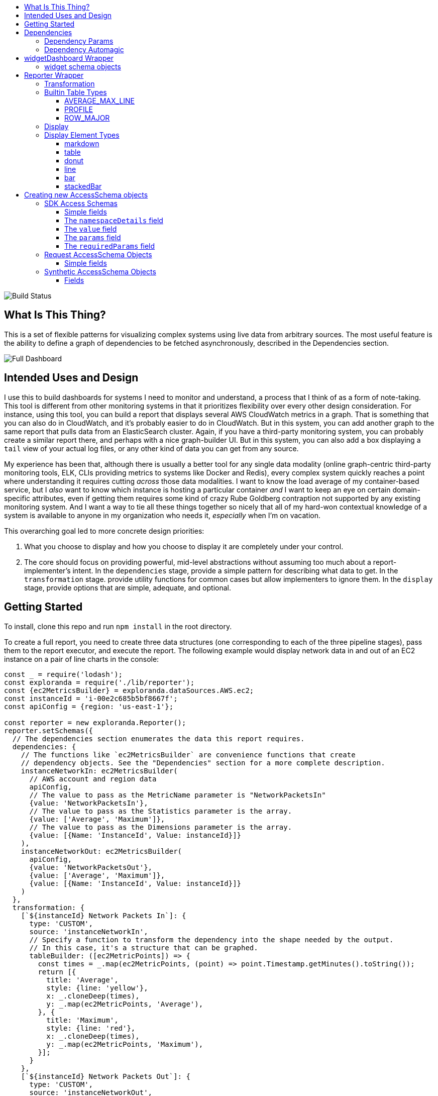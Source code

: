 :toc: macro
:toc-title:
:toclevels: 99

toc::[]

image:https://travis-ci.org/RLuckom/exploranda.svg?branch=master["Build Status"]

## What Is This Thing?

This is a set of flexible patterns for visualizing complex systems using live data from arbitrary
sources. The most useful feature is the ability to define a graph of dependencies to be fetched
asynchronously, described in the Dependencies section.

image:./docs/images/full_dashboard.png["Full Dashboard"]

## Intended Uses and Design

I use this to build dashboards for systems I need to monitor and understand, a process
that I think of as a form of note-taking. This tool is different from other monitoring systems
in that it prioritizes flexibility over every other design consideration. For instance,
using this tool, you can build a report that displays several AWS CloudWatch metrics in
a graph. That is something that you can also do in CloudWatch, and it's probably easier 
to do in CloudWatch. But in this system, you can add another graph to the same report that
pulls data from an ElasticSearch cluster. Again, if you have a third-party monitoring system,
you can probably create a similar report there, and perhaps with a nice graph-builder UI.
But in this system, you can also add a box displaying a `tail` view of your actual log files,
or any other kind of data you can get from any source.

My experience has been that, although there is usually a better tool for any single data
modality (online graph-centric third-party monitoring tools, ELK, CLIs providing metrics to
systems like Docker and Redis), every complex system quickly reaches a point where understanding
it requires cutting _across_ those data modalities. I want to know the load average of my container-based
service, but I _also_ want to know which instance is hosting a particular container _and_ I 
want to keep an eye on certain domain-specific attributes, even if getting them requires some kind
of crazy Rube Goldberg contraption not supported by any existing monitoring system. And I want a
way to tie all these things together so nicely that all of my hard-won contextual knowledge of a
system is available to anyone in my organization who needs it, _especially_ when I'm on vacation. 

This overarching goal led to more concrete design priorities:

  1. What you choose to display and how you choose to display it are completely under
     your control.
  2. The core should focus on providing powerful, mid-level abstractions without assuming
     too much about a report-implementer's intent. In the `dependencies` stage, provide a simple
     pattern for describing what data to get. In the `transformation` stage. provide utility
     functions for common cases but allow implementers to ignore them. In the `display` stage,
     provide options that are simple, adequate, and optional.

## Getting Started

To install, clone this repo and run `npm install` in the root directory.

To create a full report, you need to create three data structures (one corresponding to each
of the three pipeline stages), pass them to the report executor, and execute the report. The
following example would display network data in and out of an EC2 instance on a pair of line
charts in the console:

```javascript
const _ = require('lodash');
const exploranda = require('./lib/reporter');
const {ec2MetricsBuilder} = exploranda.dataSources.AWS.ec2;
const instanceId = 'i-00e2c685b5bf8667f';
const apiConfig = {region: 'us-east-1'};

const reporter = new exploranda.Reporter();
reporter.setSchemas({
  // The dependencies section enumerates the data this report requires.
  dependencies: {
    // The functions like `ec2MetricsBuilder` are convenience functions that create
    // dependency objects. See the "Dependencies" section for a more complete description.
    instanceNetworkIn: ec2MetricsBuilder(
      // AWS account and region data
      apiConfig,
      // The value to pass as the MetricName parameter is "NetworkPacketsIn"
      {value: 'NetworkPacketsIn'},
      // The value to pass as the Statistics parameter is the array.
      {value: ['Average', 'Maximum']},
      // The value to pass as the Dimensions parameter is the array.
      {value: [{Name: 'InstanceId', Value: instanceId}]}
    ),
    instanceNetworkOut: ec2MetricsBuilder(
      apiConfig,
      {value: 'NetworkPacketsOut'},
      {value: ['Average', 'Maximum']},
      {value: [{Name: 'InstanceId', Value: instanceId}]}
    )
  },
  transformation: {
    [`${instanceId} Network Packets In`]: {
      type: 'CUSTOM',
      source: 'instanceNetworkIn',
      // Specify a function to transform the dependency into the shape needed by the output.
      // In this case, it's a structure that can be graphed.
      tableBuilder: ([ec2MetricPoints]) => {
        const times = _.map(ec2MetricPoints, (point) => point.Timestamp.getMinutes().toString());
        return [{
          title: 'Average',
          style: {line: 'yellow'},
          x: _.cloneDeep(times),
          y: _.map(ec2MetricPoints, 'Average'),
        }, {
          title: 'Maximum',
          style: {line: 'red'},
          x: _.cloneDeep(times),
          y: _.map(ec2MetricPoints, 'Maximum'),
        }];
      }
    },
    [`${instanceId} Network Packets Out`]: {
      type: 'CUSTOM',
      source: 'instanceNetworkOut',
      tableBuilder: ([ec2MetricPoints]) => {
        const times = _.map(ec2MetricPoints, (point) => point.Timestamp.getMinutes().toString());
        return [{
          title: 'Average',
          style: {line: 'yellow'},
          x: _.cloneDeep(times),
          y: _.map(ec2MetricPoints, 'Average'),
        }, {
          title: 'Maximum',
          style: {line: 'red'},
          x: _.cloneDeep(times),
          y: _.map(ec2MetricPoints, 'Maximum'),
        }];
      }
    },
  },
  display: {
    // Each top-level key specifies the visualizations of a particular type
    // to display. This one specifies all the line plots.
    lines: {
      [`${instanceId} Network Packets In`]: {
        // All the display objects have at least these four keys, specifying the
        // size and position of the visualizations in a 12 x 12 grid.
        column: 0,
        row: 0,
        rowSpan: 6,
        columnSpan: 12
      },
      [`${instanceId} Network Packets Out`]: {
        column: 0,
        row: 6,
        rowSpan: 6,
        columnSpan: 12
      },
    }
  }
});

reporter.execute();
```

image:./docs/images/net_io.png["Network IO"]

A slightly expanded version of this report, which takes an instance ID as a command-line
parameter, is available in the `examples` directory. You can run it using:

```
node examples/netIO.js <instance id>
```

If the display has 'nonprintable character' blocks or question marks where other characters
should be, you might need to run it with:

```
LANG=en_US.utf8 TERM=xterm-256color node examples/netIO.js
```

If you only want to use this as a quick way to get JSON from APIs, you can use just
the `dependencies` pipeline stage without specifying either of the other stages, and your data
will be passed to a callback you provide. If you wanted, you could specify the first two stages
and get back structured data without using the builtin `display` stage. When a 
`display` isn't specified, the default is to log JSON to stdout, so it should be easy enough to
integrate with tools in other languages. An example of a report that logs all the instances
in an AWS account as a JSON array is at `examples/instancesJson.js`.

The next sections show in detail how each of the pipeline stages are specified.

## Dependencies

For the `dependencies` stage, you need to create an object representing your dependencies--the
actual data your report requires. This stage of the pipeline is shaped by the _sources_ of your
data and the requirements for accessing it.

The dependency object is a JavaScript Object. Its keys are the names of the data to be 
retrieved. Its values describe the data: where it comes from, what it looks like, and what 
parameters to use to get it. A very simple dependency object looks like this:

```javascript
const {kinesisStreams, kinesisStream} = require('exploranda').dataSources.AWS.kinesis;

const apiConfig = {region: 'us-east-1'};

const dataDependencies = {
  kinesisNames: {
    accessSchema: kinesisStreams,
    params: {apiConfig: {value: apiConfig}},
  },
  kinesisStreams: {
    accessSchema: kinesisStream,
    params: {
      apiConfig: {value: apiConfig},
      StreamName: {
        source: 'kinesisNames'
        formatter: ({kinesisNames}) => kinesisNames
      }
    }
  }
};
```

This object specifies two pieces of data: an array of AWS Kinesis Stream names and an array
of Kinesis Stream objects returned from the AWS API. Each dependency defines some attributes:

`accessSchema` : Object (required) The AccessSchema object describing how to access the type of data the 
                 dependency refers to. The intent is that there should already be an AccessSchema object
                 for whatever type of dependency you want, but if there isn't, see the AccessSchema
                 sections at the end of this document.

`params` : Object. Parameters to fulfill the requirements of the AccessSchema or override defaults.
          the `params` object allows you to specify a static value, a runtime-generated value, or a 
          value computed from another dependency. For the keys to specify on the `params` object, look
          at the `params` and `requiredParams` fields on the `accessSchema` object, and any associated
          documentation. For instance, the accessSchema `kinesisStream` in the example above specifies
          the way to use the aws `describeStreams` method, so the `params` for that dependency can include
          any parameter accepted by that method. The `StreamName` is a required parameter, so it
          must be specified. Note that the `apiConfig` parameter is _always_ required. It is an object that
          will be merged with the default arguments for the aws api constructor (e.g.`new AWS.ec2(apiConfig)`)
          so it is the place to pass `region`, `accessKeyId`, `secretAccessKey`, and `sessionToken` arguments
          to override the defaults. This allows you to specify region and aws account to use on a 
          per-dependency basis.

`formatter`: Function. Function to format the result of the dependency.
            For instance, the describeInstances AWS method always returns an array. If you filter for the
            ID of a single instance, it would make sense to use the formatter parameter to transform the
            result from an array of one instance to the instance record itself, for the convenience of
            referencing it elsewhere.

`cacheLifetime`: Number (optional), Amount of time, in ms, to keep the result of a call to this
                 dependency with a particular set of arguments cached. The arguments and dependencies
                 are resolved _before_ the `cacheLifetime` is evaluated, so a large cacheLifetime
                 value will _not_ short-circuit fetching any downstream dependencies--only the 
                 `cacheLifetime` values of those dependencies control their cache behavior.

#### Dependency Params

The values on the `params` object can be used to specify a static value, a runtime-generated value, or
a value computed from the data returned in other dependencies. 

To specify a static value, set the `value` attribute to the value you want to use:

```javascript
const {kinesisStream} = require('exploranda').dataSources.AWS.kinesis;
const apiConfig = {region: 'us-east-1'};

const dataDependencies = {
  myKinesisStream: {
    accessSchema: kinesisStream,
    params: {
      apiConfig: {value: apiConfig},
      StreamName: {
        value: 'my-stream-name'
      }
    }
  }
};
```

To specify a runtime-generated value, set the `generate` attribute to a function that will generate the value
for the parameter. This example is a bit silly, but the ability to generate values is useful when a metrics API
needs to be given a time range: 

```javascript
const {kinesisStream} = require('exploranda').dataSources.AWS.kinesis;
const apiConfig = {region: 'us-east-1'};

const dataDependencies = {
  myKinesisStream: {
    accessSchema: kinesisStream,
    params: {
      apiConfig: {value: apiConfig},
      StreamName: {
        generate: () => `my-stream-name-${Date.now()}`
      }
    }
  }
};
```

To specify a parameter based on the result of another dependency, provide the source dependency name
as the `source` attribute, and an optional `formatter` function to transform the source value into
the shape required by the call. In the following example, the `kinesisStreams` dependency will get the
list of stream names received as the result of the `kinesisNames` dependency, filtered to only include
those that include the substring `foo`. Note that the `formatter` is passed an object with the 
`source` dependencies keyed by their names:

```javascript
const {kinesisStreams, kinesisStream} = require('exploranda').dataSources.AWS.kinesis;
const apiConfig = {region: 'us-east-1'};

const dataDependencies = {
  kinesisNames: {
    accessSchema: kinesisStreams,
    params: {apiConfig: {value: apiConfig}},
  },
  kinesisStreams: {
    accessSchema: kinesisStream,
    params: {
      apiConfig: {value: apiConfig},
      StreamName: {
        source: 'kinesisNames',
        formatter: ({streamNames}) => streamNames.filter((s) => s.indexOf('foo') !== -1)
      }
    }
  }
};
```

Note that `formatter` functions should be prepared to deal with cases when the data they expect is not
available.

### Dependency Automagic

The dependency step originated as an abstraction layer over AWSs APIs, which, while impressive
in their depth, completeness and documentation, can also be maddeningly inconsistent and edge-case-y.
Specifically, I wanted a simple way to get all of the objects associated with a particular AWS
resource type, like all kinesis streams or all the services in an ECS cluster, without always having to
account for the quirks and inconsistencies between the APIs for different services. So the dependencies stage
can do a couple of things you might not expect if you're familliar with the underlying APIs, such
as getting a list of resources even if they have to be fetched individually or in batches.

For example, take the case where you want to get the descriptions of every service in a cluster.
Your `dataDependencies` object could have as few as two entries:

```javascript
const {serviceArnsByCluster, servicesByClusterAndArnArray} = require('exploranda').dataSources.AWS.ecs;
const apiConfig = {region: 'us-east-1'};

const dataDependencies = {
  serviceArns: {
    accessSchema: serviceArnsByCluster,
    params : {
      apiConfig: {value: apiConfig},
      cluster: {
        value: 'my-cluster-name'
      }
    }
  },
  services: {
    accessSchema: servicesByClusterAndArnArray,
    params: {
      apiConfig: {value: apiConfig},
      cluster : {
        value: 'my-cluster-name'
      },
      services: {
        source: 'serviceArns',
        formatter: ({serviceArns}) => serviceArns
      }
    },
  }
};
```

The data returned for these dependencies will include the ARN of _every_ service in the cluster
(`serviceArns`) and the description of _every_ service in the cluster (`services`).

If you're familliar with the AWS API, you might notice that the `listServices` method used to get
the ARNs of services in a cluster only returns up to 10 services per call. Part of the 
`serviceArnsByCluster` `accessSchema` object specifies this, and the framework automatically
recognizes when there are more results and fetches them. It also merges the results of all of the 
calls into a single array of just the relevant objects--the value gathered for the `serviceArns` 
dependency is simply an array of service ARN strings.

The other big feature of the dependency stage is the ability to handle parameters in the way
that is most convenient for the report implementer. For instance, the `serviceArns` array can be
arbitrarily long--it could be a list of 53 services in a cluster. But the `describeServices` AWS
API method requires that the `services` parameter be an array of no more than 10 service ARNs.
Here, the `servicesByClusterAndArnArray` `accessSchema` object includes this requirement, and the
framework internally handles the process of chunking an arbitrary number of services into
an appropriate number of calls. 

The general pattern of the `dataDependencies` object is that, for any type of resource, you can pass
an arbitrary array of the resource-specific "ID" value for that resource and expect to get back the
(full) corresponding array of resources without worrying about the specifics of parameterization or
pagination. Likewise, for "list" endpoints, you can expect to get back the full list of relevant 
resources. This frees you from having to understand the specifics of the AWS API, but does require
a little thought about how many results you expect a particular dependency to generate. When the AWS
API provides a mechanism for filtering on the server side, it's often a good idea to use it. And some 
`accessSchema` objects intentionally do not specify the way to get all of the results, such as the
CloudWatchLogs accessSchemas, which would probably need to fetch gigabytes or terabytes if they
tried to fetch everything. 

As an additional bonus, dependencies are fetched concurrently whenever possible, so load times tend 
not to be too bad. When given the choice between optimizing performance or optimizing ease-of-development,
however, I've consistently picked ease-of-development.

And speaking of ease-of-development, I also noticed that a lot of the `dataDependency` objects turn
out to be boilerplate, so most of them have associated builder functions that just take the parts
that usually change. The `dataDependency` above can also be implemented as:

```javascript
const {clusterServiceArnsBuilder, servicesInClusterBuilder} = require('exploranda').dataSources.AWS.ecs;
const apiConfig = {region: 'us-east-1'};

const dataDependencies = {
  serviceArns: clusterServiceArnsBuilder(apiConfig, {value: 'my-cluster-name'}),
  services: servicesInClusterBuilder(apiConfig,
    {value: 'my-cluster-name'},
    {source: 'serviceArns'}
  )
};
```

These builder functions are fairly ad-hoc at the moment and I'm loathe to introduce yet another
abstraction layer and data structure, so it may be best to regard those that exist as unstable.
However, it is often convenient to implement such builders yourself in the context of a specific
report.

## widgetDashboard Wrapper

The widgetDashboard function is intended to provide an intuitive interface
for creating CLI dashboards using the [blessed-contrib](https://github.com/yaronn/blessed-contrib)
widget set. For an example of this wrapper, see the `examples/instancesJsonGcpNewStyle.js`
file.

The widgetDashboard function accepts a single `schema` argument; an object with a 
`dependencies` key and a `display` key. The `dependencies` value is a dependencies schema as described
above. 

The `display` value consists of a `gridOptions` widget, which is an object that
will override default arguments to the blessed-contrb [grid](https://github.com/yaronn/blessed-contrib#grid)
function, and a `widgets` key.

The `widgets` value must be an object of string-keyed widget schema objects.
The keys of this object may be descriptive but are not used internally.

### widget schema objects

The widget schema object defines how information from the dependencies should
be displayed on the dashboard. It accepts the following keys:

`title`: The title to give the widget on the dashboard. Several
         predefined template strings are available to display
         metadata in the displayed title: 
         `%time` -> wall clock time as of most recent refresh,
         `%refreshTime` -> the time it took to get and display the current iteration,
         `%minRefreshTime` -> the fastest iteration time, 
         `%maxRefreshTime` -> the slowest iteration time, 
         `%meanRefreshTime` -> the mean iteration time, 
         `%refreshCount` -> the number of refreshes, 
         `%totalRefreshTime` -> the total time spent fetching, 
         `%startTime` -> the creation time of the widget.
`source`: String or Array of names of required dependencies. It is
          only necessary to specify the dependencies you directly
          require--their transitive dependencies will be fetched
          automatically.
`refreshInterval`: How often to attempt to re-fetch dependencies and
                   update the display. Note that the `cacheLifetime` 
                   values of the individual dependencies determine
                   whether an actual request is generated as a result
                   of a given refresh attempt--a refresh attempt may
                   be passed cached values for some or all of its dependencies.
`displayType`: String - one of the widget types documented below under
               the Display section for the Reporter object.
`transformation`: Function - A function that takes an object of the
                  dependencies listed in the `source` and returns
                  the data formatted according to the requirements
                  of the `displayType`. See the Display documentation
                  under the Reporter object for specifics.
`position`: an object specifying where to place the widget on the dashboard.
            must specify `column`, `row`, `rowSpan` and `columnSpan`.
            Unless overridden in the `gridOptions`, all the values
            are relative to a 12x12 grid.
`displayOptions`: `displayType`-specific options as specified in the
                  Display documentation below.

## Reporter Wrapper

The Reporter object defines a three-stage pipeline: 

  1. Dependencies
  2. Transformation
  3. Display

Each stage has an associated schema object. The `dependencies` schema object enumerates the data
required for the report and specifies how to get it. The `transformation` schema object specifies
the way to turn the dependency data into data that can be used by the display stage. The `display`
schema object specifies the way to present the data to the user. The core code of this tool executes
the pipeline according to the schemas, and shows you a display like this:

### Transformation

The purpose of the transformation stage is to take the data as it was received and transform it into
the shape required by the display. The transformation stage schema is a JavaScript object whose keys are
the names of "tables" of data, and whose values specify the way to make the tables. There are some specific
table types available by shorthand (discussed below) but defining your own transformation is simple:

```javascript
const tables = {
  'My Instance CPU Usage': {
    type: 'CUSTOM',
    source: 'instanceCpuMetrics',
    tableBuilder: (cpuMetricDataPointArray) => {
      const times = _.map(cpuMetricDataPointArray, (point) => point.Timestamp.getMinutes().toString());
      return [{
title: 'Average',
         style: {line: 'yellow'},
         x: _.cloneDeep(times),
         y: _.map(cpuMetricDataPointArray, 'Average'),
      }, {
title: 'Maximum',
         style: {line: 'red'},
         x: _.cloneDeep(times),
         y: _.map(cpuMetricDataPointArray, 'Maximum'),
      }];
    }
  }
};
```

This table schema describes a single table called "My Instance CPU Usage". The source of the data in the table
is the `instanceCpuMetrics` dependency. The `tableBuilder` is a function that takes the array of data
point objects (which is what that dependency returns) and returns a data structure that can
be used to create a line plot by the console display library.

The `type` and `source` fields should be specified on every table description object. Depending on the `type`,
other fields may also be relevant.

`type` (String) : optional but suggested, defaults to `CUSTOM`. The type of the table. Valid types are listed
                  below. The `CUSTOM` type allows you to define your own transformation; other types specify
                  common transformations so that you don't have to. If you find yourself writing similar
                  custom transformations for a lot of tables and can think of a way to generalize them,
                  consider a PR to add a new type. Note that the builtin table types sometimes expect a specific
                  form of data as input--not every builtin can be used for every dependency.

`source` (String | Number | Object | Array) : required. The source of the data for the table. A string or
                  number value indicates a specific dataDependency, and the results of that dependency will
                  be passed as the sole argument to the `tableBuilder` function. If `source` is an array,
                  each element of the array indicates a dataDependency, and the `tableBuilder` function will
                  be passed an object with attributes whose keys are the dependency names and whose values
                  are the results of the dependencies. If `source` is an object, the object's values
                  will indicate the dataDependencies and the keys will be used as the keys for those
                  dependencies in the object passed to the `tableBuilder` function.

### Builtin Table Types

#### AVERAGE_MAX_LINE

This is a builtin table to format input data so that it can be used to make a line plot in the console
display library. Its table building method is nearly identical to the one in the example above, and it
expects that the `source` will be an array of data points returned by a CloudWatch metric call that
include the Maximum and Average Statistics. It does not require or notice any extra fields; the above
example could also have been written:

```javascript

const tables = {
  'My Instance CPU Usage': {
    type: 'AVERAGE_MAX_LINE',
    source: 'instanceCpuMetrics'
  }
};

```

This table type is meant to be used as a source for the `line` display type.

#### PROFILE

The `PROFILE` table type is for times when you have a single object and you want to display a two-column
table using its values--usually the 'vital stats' of an entity of interest like an ECS cluster. Given a
result object like:

```javascript

const result = {
  name: 'my cluster',
  containerInstances: 2,
  services: 1
};
```

you could specify a `PROFILE` table like:

```javascript

const tables = {
  'Cluster Profile': {
    type: 'PROFILE',
    source: 'clusterObject',
    rows: ['name', 'services', 'containerInstances']
  }
};
```

The `rows` field is the only extra field recognized by the `PROFILE` table type. It is an ordered list of
rows to include in the table. Each element in the `rows` array is used to specify a heading and a value 
for the row. If the array element is a string or number, the literal string or numeric value is shown as
the "heading" for that row in the table, and the value corresponding to that key on the source object is
shown as the value.

The array elements can also be specified as objects with `heading` and `selector` keys. In that case, the
`heading` is used as the heading to display, and the `selector` is used to get the value to display
beside that heading. If the `selector` is a string or number, it is treated as a path on the source object.
If it is a function, it will be passed the source object and its return value shown in the table.

#### ROW_MAJOR

The `ROW_MAJOR` table type is similar to the `PROFILE` table type, except that where the `PROFILE` table
type describes a two-column table whose rows come from the values of a single object, the `ROW_MAJOR`
table describes an n-column table where each row represents a different entity. This is the table type
to use when you want to present a list of services, for instance, and display the same data for each
of them in columns.

```javascript

const result = [
  {
    name: 'service1',
    tasks: 1,
    failures: 0
  },
  {
    name: 'service2',
    tasks: 1,
    failures: 0
  },
  {
    name: 'service3',
    tasks: 1,
    failures: 0
  }
];

const tables = {
  'Services': {
    type: 'ROW_MAJOR',
    fields: [
      {heading: 'Service Name', selector: 'name'}, 
      {heading: 'Running Tasks', selector: (item) => item.tasks}, 
      {heading: 'Failed Tasks', selector: 'failures'}
    ]
  }
};

```

The `fields` attribute is the only extra attribute recognized by the `ROW_MAJOR` table type; its format
is identical to the `rows` attribute format from the `PROFILE` table type. The difference is that here it
refers to columns.

### Display

The default display renderer is a wrapper around https://github.com/yaronn/blessed-contrib[blessed-contrib]
for displaying dashboards in the console. In order to use the display types provided by blessed-contrib,
the `transformation` step has to produce correctly-formatted data for the type of display specified. Below,
the individual types of display element and their data requirements are documented. The `display` object is
organized by the type of display element:

```javascript
const display = {
  markdowns: {
    'Instance logs': {
      column: 2,
      row: 9,
      rowSpan: 1,
      columnSpan: 5,
    }
  },
  tables: {
    'Instance Table Data': {
      column: 0,
      row: 9,
      rowSpan: 3,
      columnSpan: 2,
    },
  },
  donuts: {
    'Instance Disk Space Used': {
      column: 8,
      row: 8,
      rowSpan: 2,
      columnSpan: 4
    }
  },
  lines: {
    'Instance Network In': {
      column: 4,
      row: 3,
      rowSpan: 3,
      columnSpan: 4
    }
  },
  bars: {
    'Instance Disk Usage Distribution': {
      barWidth: 13,
      column: 4,
      row: 6,
      rowSpan: 3,
      columnSpan: 4
    }
  }
};
```
This display schema specifies one element of each type. The titles--the keys of the objects
within the element type sections--must exactly match the name of the table the element's data
comes from. Each display element specifies `column`, `row`, `rowSpan`, and `columnSpan` as 
integers between 0 and 12. These values control where on the screen the element is displayed,
and its size (on a 12x12 grid), and are consistent for all display types.  Some of the display
types recognize other parameters, but none are required.

Each of the following examples of display element types includes an example of what the
data fed to that display element should look like. Note that these data structures should
be created in the `transformation` stage; there is no mechanism for shaping data in the 
`display` stage. The examples are provided here for reference.

### Display Element Types

#### markdown

This displays simple markdown-formatted text in a box. The data must be provided as
an array of strings. The first element in the array will not be displayed. This means
that you can use the `ROW_MAJOR` table type and specify a single field, and your data
will be displayed correctly without headings.

```javascript
const dataForMarkdown = [
  'heading', // will not be shown
  '2017-12-07T12:12:12.000 something happened' // this will be the first line shown
];
```
 
#### table

This displays a table with highlighted headers. The data must be provided as an array
of arrays of lines of data. The first element in the array must be the headers. Both 
the `ROW_MAJOR` and `PROFILE` table types structure data correctly for table display.

```javascript
const tableData = [
  ['Name', 'Services'],
  ['cluster1', 12]
];
```

#### donut

Each `donut` element specifies one or more donut gauges, visually displaying a percentage.
The data must be provided as an array of elements that can be passed to the blessed-contrib
donut element. The percentage should be specified as a number between 0 and 100. When specifying
multiple gauges, take care to sort the array in the transformation stage, because many APIs
will return your data in a different order from one call to the next, and it's distracting
for the gauges to get reordered when the screen refreshes.

```javascript
const donutData = [
  {percent: 99, label: 'CPU', color: 'magenta'}
];
```

#### line

Each `line` element specifies one line chart, on which one or more lines can be drawn. The lines
must be provided as an array of objects that can be passed to the blessed-contrib line element.
You may see misalignments between lines in the same chart if the data for the different lines
has different numbers of elements--the only solution is to up- or downsample the data until the
different lines are sampled at the same frequency. So far I've found this to be a small enough
issue that I haven't bothered.

```javascript
const lineData = [
  {
    title: 'Instance CPU',
    x: ['0', '1', '2'], // must be strings
    y: [45, 45, 56],
    style: {line: 'white'}
  }
];
```

#### bar

Each `bar` element specifies one bar chart, on which one or more bars can be drawn. The bar data
must be provided as an object that can be passed to the blessed-contrib bar element. When specifying
bars, take care to sort their order in the transformation stage, because many APIs
will return your data in a different order from one call to the next, and it's distracting
for the bars to get reordered when the screen refreshes.

```javascript
const barData = {
  titles: ['instance 1 disk', 'instance 2 disk'],
  data: [45, 56]
};
```

#### stackedBar

Each `stackedBar` element specifies a bar chard with stacked bars of different colors. The bar data
must be provided as an object that can be passed to the blessed-contrib stacked-bar element, with the
exception that the `barBgColor` array should co on the same object as the `data` array. Remember to sort
the data before returning it.

```javascript
const stackedBarData = {
  barBgColor: ['red', 'yellow', 'green'], // colors for stack sections, bottom to top
  barCategory: ['host1', 'host2'], // x-axis labels
  stackedCategory: ['bad', 'less bad', 'probably fine'], // labels for the stack segments
  data: [[0, 2, 3], [4, 0, 0]], // barCategory-major
};
```

## Creating new AccessSchema objects

AccessSchema objects live one step closer to the center of this library than the 
dependency, transformation, and display objects, and so they are also one step more
general, re-usable, and, unfortunately, complicated. This tool consists of a very
small core of relatively gnarly code (`libs/composer`, `libs/reporter`, 
`libs/awsRecordCollector`, `libs/dashboard`) which is in total about a third of the
size of this documentation file. Surrounding that is a layer of standard-but-numerous
accessSchema objects, which are themselves more complex than I would like a casual
user to have to deal with. The design goal is that it should be simple for many
people working in parallel to add any accessSchema objects as they are needed, and
more casual users should usually find that the accessSchema object they want already
exists or can be created and merged quickly.

Right now there are four types of AccessSchema objects: AWS, GCP, request-based, and synthetic. At the top level,
each `accessSchema` must have a `dataSource` attribute identifying the data access function that
knows how to fulfill requests using that schema; other than that, the layout of each
type of accessSchema is determined by the requirements of the data access function.

### SDK Access Schemas

The intent of the SDK accessSchema is to describe everything needed to interact with
an SDK method. For examples of AWS AccessSchema objects, look in the 
`lib/dataSources/aws` directory. For examples of the GCP AccessSchema objects,
look in the `lib/dataSources/gcp` directory.

#### Simple fields

`dataSource` (required) : must be exactly `'AWS'` for AWS AccessSchemas
and exactly `'GOOGLE'` for GCP AccessSchemas.

`name` (required) : A name expressing the data source, used in error messages

`apiMethod` (required) : the API method whose interface this accessSchema describes.
This field differs between the AWS and GCP AccessSchemas. For AWS, it is the string
name of the method on the relevand SDK object. For GCP, it is an array with the
parts of the API namespace after the first. For instance, the apiMethod
for the `compute.instanceGroups.list` API is `['instanceGroups', 'list']`

`incompleteIndicator` (optional) : a way to tell if the results from a call to this 
API are incomplete and we need to get more. If this is a string or number, it is
treated as a path on the result object (e.g. if `nextToken` exists, this result is
incomplete). If specified as a function, it will be passed the result object and
can return a truthy value to indicate that this result is incomplete.

`nextBatchParamConstructor` (optional) : a function to construct the parameters
for the next call to the API when the `incompleteIndicator` shows that this is a
partial result. This function is called with two arguments: the parameters used
for the most recent call and the result of the most recent call. its return value
should be the parameters to use in the next call. This field must be specified if
the `incompleteIndicator` is specified.

`mergeOperator` (optional) : Function to merge the results of multiple successive
calls to get the complete results. This function is called after _every_ call after
the first with the running total of the results as the first argument and the current
set of results as the second. If this function is not specified, `lodash.concat` is used.
Note that the `mergeOperator` function is only used to merge responses in the case where
the response from a _single_ call is incomplete, and further calls must be made to
get the remainder of the results. In cases when more than one call needs to be made
based on the params provided (including, for now, if the params need to be chunked into
smaller groupings), the results of those calls will be merged with the `mergeIndividual`
function.

`onError` (optional) : In extremely rare cases, SDK APIs require you to make a call before
you know whether it can succeed. The only example of this so far is the AWS `getBucketPolicy` S3
method, which can return a `NoSuchBucketPolicy` error when a bucket policy does not exist, even
though there is no other way to check for the policy's existence beforehand. In this kind of situation
you can provide an `onError` field in the accessSchema, which will be passed the error and
result of the SDK call. This parameter must return an object with `err` and `res` fields, which
will be treated as if they were the error and response that had been returned by the API.

`mergeIndividual` (optional) : Function to merge the results of multiple calls to an API
_not_ triggered by the `incompleteIndicator`. For instance, if you pass an array of IDs
as a parameter to a dependency whose accessSchema only takes a single ID, `mergeIndividual`
will be used to merge the results of the individual calls to the API for each ID. But if
you pass no params to a dependency whose accessSchema lists a resource, and the result from
the API is incomplete and requires subsequent requests to get all of the results, the results
of the list calls will be merged with `mergeOperator`. 

The `mergeIndividual` function will be passed an array of response arrays from successive requests
to the resource. The default `mergeIndividual` behavior is [`_.flatten`](https://lodash.com/docs/4.17.5#flatten).
To preserve the array of arrays, use `_.identity` or `(x) => x`.

#### The `namespaceDetails` field

The `namespaceDetails` member contains information about the namespace on the
SDK where the apiMethod specified is found. It has two fields:

`name` (String, required) : the exact SDK namespace, e.g. `'EC2'` for AWS or `compute` for GCP.

`constructorArgs` (Object, required) : defaults to pass to the namespace constructor.
Right now this almost always includes `region: 'us-east-1'`, but this will change
as the region will need to be configurable. The API version can also be specified.

#### The `value` field

The `value` field describes the type of value returned by this API. This is required
internally for building parameters for API calls and consolidating the results. It
is also used to construct clear error messages.

`path` (required) : (String|Number) or function to get the _actual_ objects off of
the results returned from the API, which invariably returns the actual cluster /
instances / AMIs / whatever wrapped in some kind of API bookkeeping struct.

`sortBy` (optional) : a selector or function to use to sort the results.

#### The `params` field

This field consists of literal key-value pairs to use as default values in calls
to this endpoint. Do not confuse this with the `params` specified on the dependency
objects--those are _not_ literal values, and need to specify more metadata.

#### The `requiredParams` field

This object specifies the values that _must_ be filled in at runtime in order for
a call to this SDK method to succeed. The keys on this object are the keys that will
be passed to the method. The values on this object provide metadata about how to 
treat the values provided at runtime.

`max` (Number) : if `shape` is ARRAY, but the length of the array is limited by the SDK,
`max` specifies the maximum number of values allowed per call. 

`defaultSource` (AccessSchema) : in the fairly rare cases where you have a `describe`
API that takes an ID value and returns an object, _and_ there exists a `list` API that
has no required parameters and returns a list of the IDs, you can attach the `accessSchema`
of the `list` API as the `defaultSource` of the ID `requiredParam` object on the `describe`
API. Then, if no specific parameter is specified for the ID in the `dependencies` stage, 
the accessSchema will get the full list of IDs from the `list` API and then use them to get
the full list of resources.

`detectArray` (Function) : A function that, when passed the parameter vaue, returns `true`
if the value is actually an array of parameters for a series of separate calls rather than
a parameter for a single call. For instance, the CloudWatch metrics method requires a set
of "Dimensions" for each call. These Dimensions are specified as an array of Dimension
objects. This makes it impossible for the code doing the requests to determine from the
parameters whether what it sees is "an array of Dimension objects, to be sent as the
Dimensions parameter in a single call" or "an array of _arrays_ of Dimension objects,
meant to be the arguments to _multiple_ calls".

### Request AccessSchema Objects

This accessSchema type describes a generic way to talk to HTTP / HTTPS APIs. It is
much less mature than the SDK schema and should be expected to change. For an example
of its use, see `lib/dataSources/elasticsearch/elasticsearch.js`

#### Simple fields

`dataSource` (required) : must be exactly `'REQUEST'`

`generateRequest` (required) : Function to generate the request. Will be passed the 
params specified on the dependency object as the only argument.

`ignoreErrors` (boolean) : if truthy, will simply return undefined on errors.

`defaultResponse` : if `ignoreErrors` is truthy, a response to use when there is an
error; a sensible empty value.

`incomplete` (Function) : detect if the response is incomplete. Analagous to 
`incompleteIndicator` from the SDK access schema.

`mergeResponses` (Function) : merge the responses of successive calls when the results
required more than one call. Analagous to `mergeOperator`.

`nextRequest` (Function): generate the parameters for the next request if the current
results are incomplete. Analagous to `nextBatchParamConstructor`.

### Synthetic AccessSchema Objects

This accessSchema type provides a way to encapsulate a transformation
of another dependency or set of dependencies that should be cached for 
use in multiple downstream dependencies. 

#### Fields

`dataSource`: (required) : must be exactly `'SYNTHETIC'`

`transformation`: (required) : Function, passed the resolved params
                               as an object `{paramName: <value>`}`.
                               The return value of this function is
                               used as the value of this dependency.
